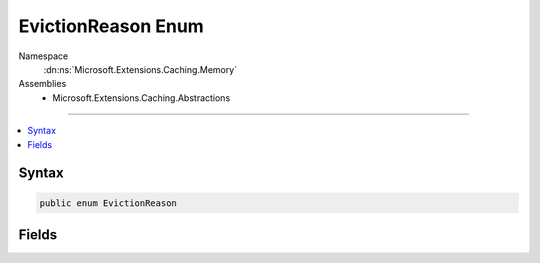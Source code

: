 

EvictionReason Enum
===================





Namespace
    :dn:ns:`Microsoft.Extensions.Caching.Memory`
Assemblies
    * Microsoft.Extensions.Caching.Abstractions

----

.. contents::
   :local:









Syntax
------

.. code-block:: csharp

    public enum EvictionReason








.. dn:enumeration:: Microsoft.Extensions.Caching.Memory.EvictionReason
    :hidden:

.. dn:enumeration:: Microsoft.Extensions.Caching.Memory.EvictionReason

Fields
------

.. dn:enumeration:: Microsoft.Extensions.Caching.Memory.EvictionReason
    :noindex:
    :hidden:

    
    .. dn:field:: Microsoft.Extensions.Caching.Memory.EvictionReason.Capacity
    
        
    
        
        GC, overflow
    
        
        :rtype: Microsoft.Extensions.Caching.Memory.EvictionReason
    
        
        .. code-block:: csharp
    
            Capacity = 5
    
    .. dn:field:: Microsoft.Extensions.Caching.Memory.EvictionReason.Expired
    
        
    
        
        Timed out
    
        
        :rtype: Microsoft.Extensions.Caching.Memory.EvictionReason
    
        
        .. code-block:: csharp
    
            Expired = 3
    
    .. dn:field:: Microsoft.Extensions.Caching.Memory.EvictionReason.None
    
        
        :rtype: Microsoft.Extensions.Caching.Memory.EvictionReason
    
        
        .. code-block:: csharp
    
            None = 0
    
    .. dn:field:: Microsoft.Extensions.Caching.Memory.EvictionReason.Removed
    
        
    
        
        Manually
    
        
        :rtype: Microsoft.Extensions.Caching.Memory.EvictionReason
    
        
        .. code-block:: csharp
    
            Removed = 1
    
    .. dn:field:: Microsoft.Extensions.Caching.Memory.EvictionReason.Replaced
    
        
    
        
        Overwritten
    
        
        :rtype: Microsoft.Extensions.Caching.Memory.EvictionReason
    
        
        .. code-block:: csharp
    
            Replaced = 2
    
    .. dn:field:: Microsoft.Extensions.Caching.Memory.EvictionReason.TokenExpired
    
        
    
        
        Event
    
        
        :rtype: Microsoft.Extensions.Caching.Memory.EvictionReason
    
        
        .. code-block:: csharp
    
            TokenExpired = 4
    


